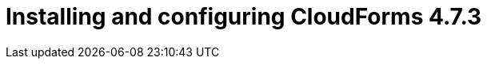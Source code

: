// Module included in the following assemblies:
//
// assembly_Preparing_1_1_the_environment_for_migration.adoc
[id="Installing_cf_4_7_3_with_{context}"]
= Installing and configuring CloudForms 4.7.3

ifdef::rhv[]
[[Cloudforms_for_rhv]]
. Install Red Hat CloudForms 4.7.3 (CFME 5.10.3) on the Manager machine. See link:https://access.redhat.com/documentation/en-us/red_hat_cloudforms/4.7/html/installing_red_hat_cloudforms_on_red_hat_virtualization[Installing Red Hat CloudForms on Red Hat Virtualization].
+
[IMPORTANT]
====
CFME 5.10.4 does not support migration.
====

. Add VMware to CloudForms as a provider. See link:https://access.redhat.com/documentation/en-us/red_hat_cloudforms/4.7/html-single/managing_providers/#vmware_vcenter_providers[Adding a VMware vCenter Provider] in _Red Hat CloudForms: Managing Providers_.

. Add Red Hat Virtualization to CloudForms as a provider. See [Adding a Red Hat Virtualization Provider] in _Red Hat CloudForms: Managing Providers_.
+
[NOTE]
====
Removing or changing a provider (including refreshing Red Hat Virtualization hosts) before, during, or after the migration will cause errors in the infrastructure mappings and migration plans.
====
endif::rhv[]
ifdef::osp[]
[[Cloudforms_for_osp]]
. Install Red Hat CloudForms 4.7.3 (CFME 5.10.3). See link:https://access.redhat.com/documentation/en-us/red_hat_cloudforms/4.7/html-single/installing_red_hat_cloudforms_on_red_hat_openstack_platform/[Installing Red Hat CloudForms on Red Hat OpenStack Platform].
+
[NOTE]
====
CFME 5.10.4 does not support migration.
====

. Add VMware to CloudForms as a provider. See link:https://access.redhat.com/documentation/en-us/red_hat_cloudforms/4.7/html-single/managing_providers/#vmware_vcenter_providers[Adding a VMware vCenter Provider] in _Red Hat CloudForms: Managing Providers_.

. Add Red Hat OpenStack Platform to CloudForms as a provider. See link:https://access.redhat.com/documentation/en-us/red_hat_cloudforms/4.7/html-single/managing_providers/#adding_an_openstack_infrastructure_provider[Adding an OpenStack Infrastructure Provider] in _Red Hat CloudForms: Managing Providers_.
+
[NOTE]
====
Removing or changing a provider before, during, or after the migration will cause errors in the infrastructure mappings and migration plans.
====
endif::osp[]
